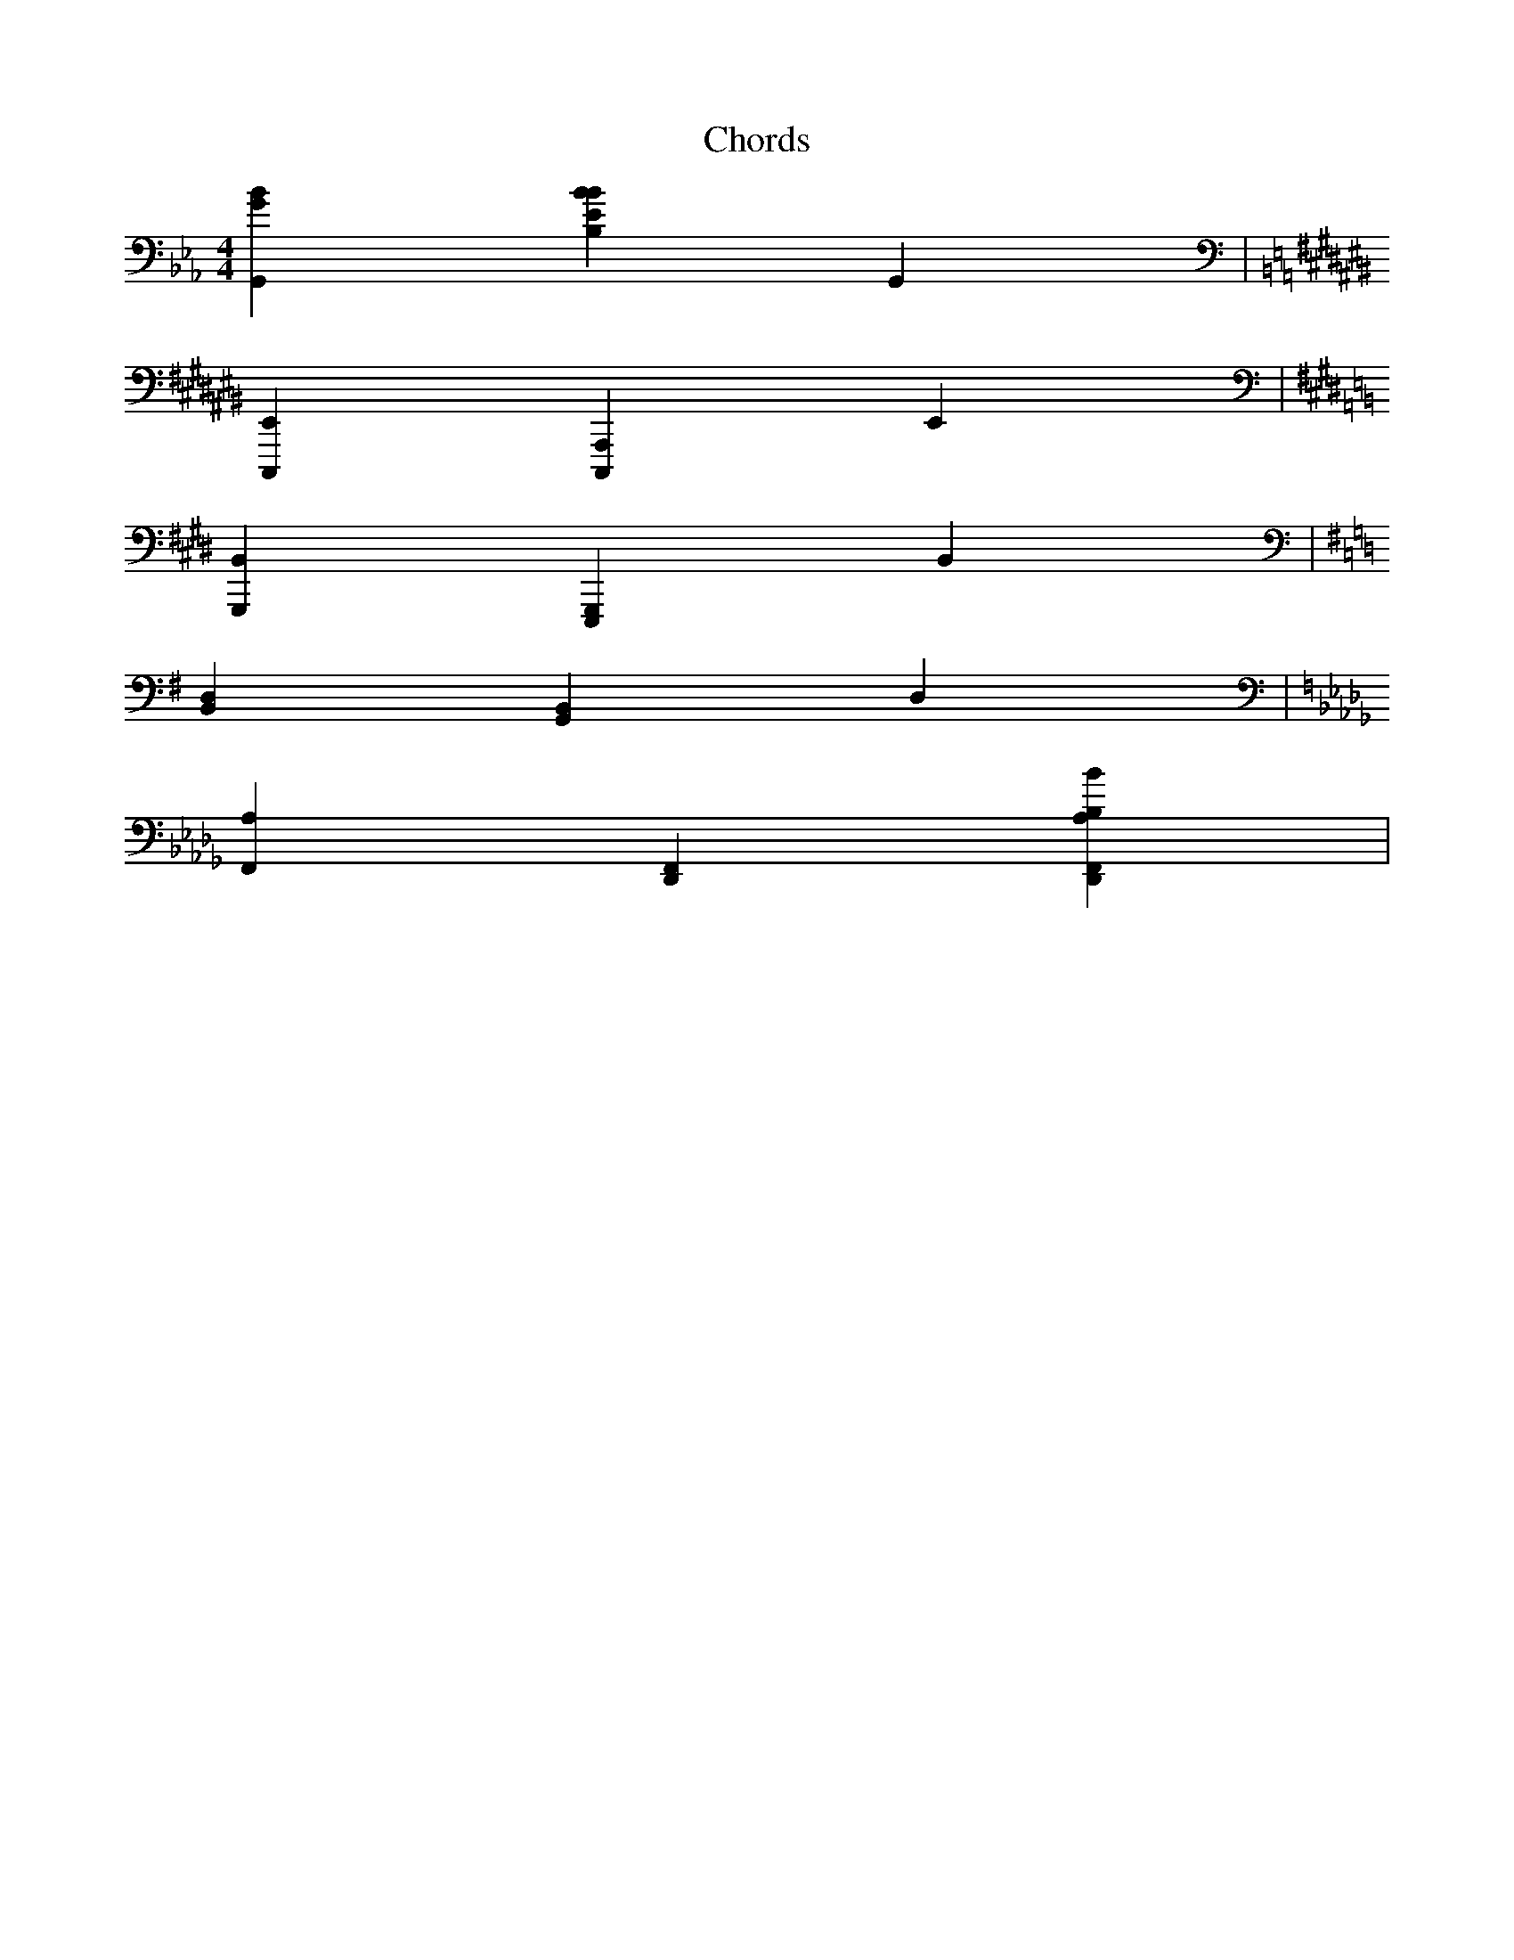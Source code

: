 X:1
T:Chords
M:4/4
L:1/4
K:Eb
V:1 clef=bass
[G,,Gb,] [Bb,,Eb,] [G,,] |
K:A#m
V:1 clef=bass
[C,,,E,,] [A,,,C,,,] [E,,] |
K:C#m
V:1 clef=bass
[G,,,B,,] [E,,,G,,,] [B,,] |
K:G
V:1 clef=bass
[B,,D,] [G,,B,,] [D,] |
K:Bb m
V:1 clef=bass
[F,,A,] [D,,F,,] [Bb,,D,,F,,A,] |


